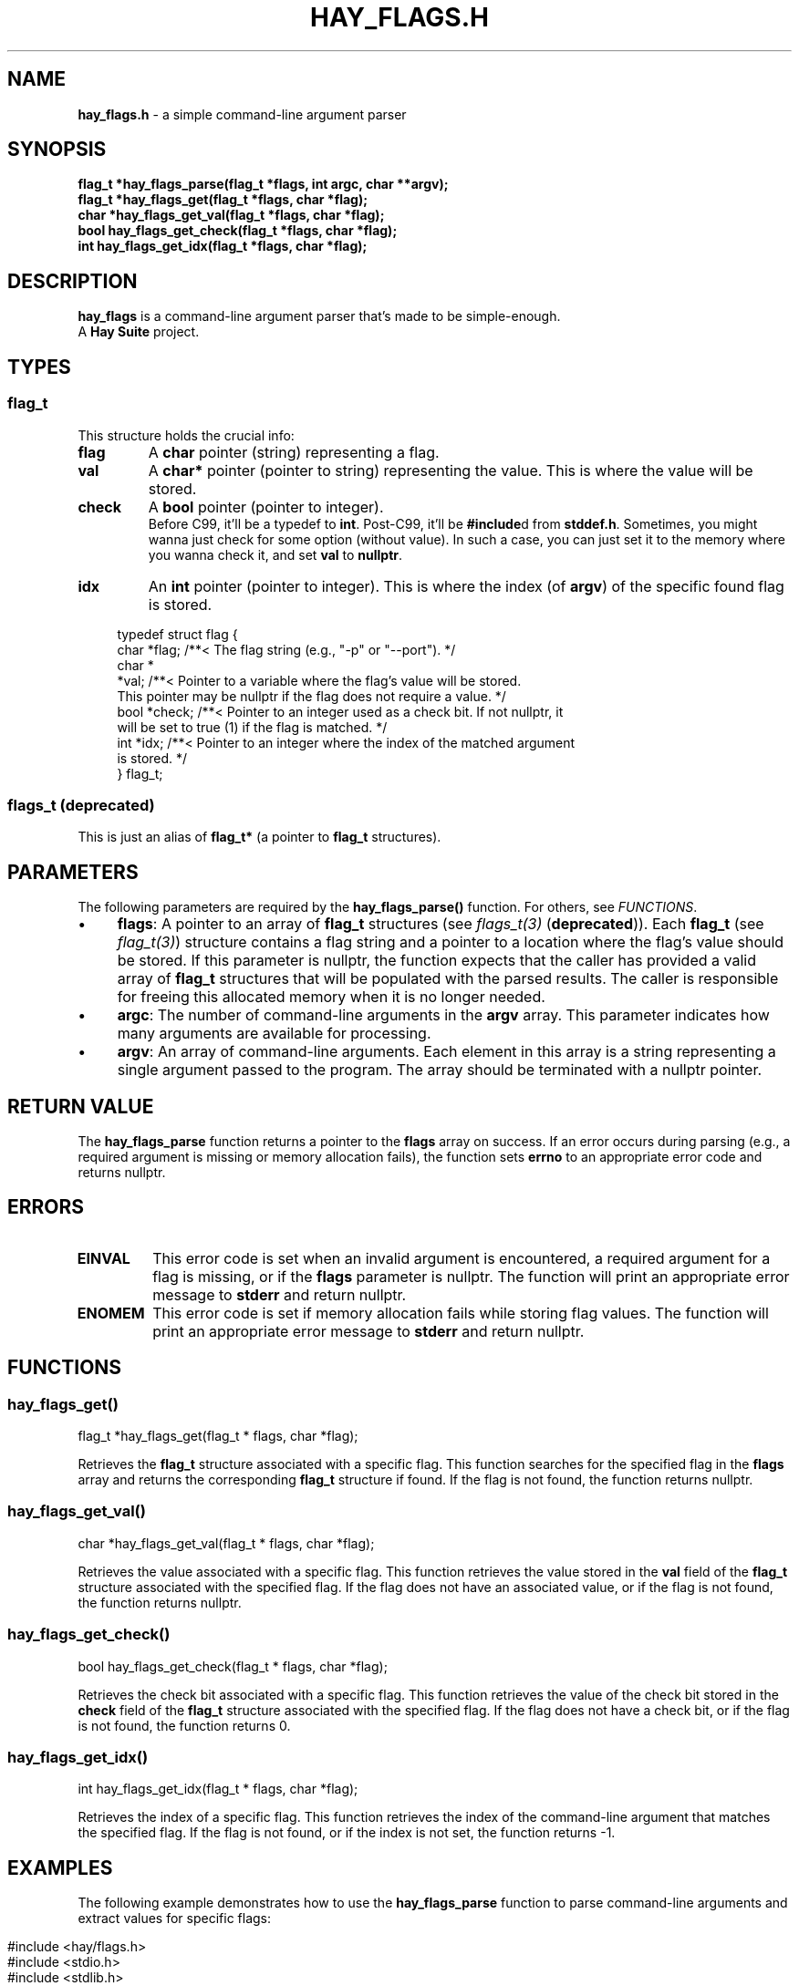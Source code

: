 .\" generated with Ronn-NG/v0.10.1
.\" http://github.com/apjanke/ronn-ng/tree/0.10.1
.TH "HAY_FLAGS\.H" "3" "August 2024" "The Hay Project" "hay/flags.h"
.SH "NAME"
\fBhay_flags\.h\fR \- a simple command\-line argument parser
.SH "SYNOPSIS"
\fBflag_t *hay_flags_parse(flag_t *flags, int argc, char **argv);\fR
.br
\fBflag_t *hay_flags_get(flag_t *flags, char *flag);\fR
.br
\fBchar *hay_flags_get_val(flag_t *flags, char *flag);\fR
.br
\fBbool hay_flags_get_check(flag_t *flags, char *flag);\fR
.br
\fBint hay_flags_get_idx(flag_t *flags, char *flag);\fR
.SH "DESCRIPTION"
\fBhay_flags\fR is a command\-line argument parser that's made to be simple\-enough\.
.br
A \fBHay Suite\fR project\.
.SH "TYPES"
.SS "flag_t"
This structure holds the crucial info:
.TP
\fB\fBflag\fR\fR
A \fBchar\fR pointer (string) representing a flag\.
.TP
\fB\fBval\fR\fR
A \fBchar*\fR pointer (pointer to string) representing the value\. This is where the value will be stored\.
.TP
\fB\fBcheck\fR\fR
A \fBbool\fR pointer (pointer to integer)\.
.br
Before C99, it'll be a typedef to \fBint\fR\. Post\-C99, it'll be \fB#include\fRd from \fBstddef\.h\fR\. Sometimes, you might wanna just check for some option (without value)\. In such a case, you can just set it to the memory where you wanna check it, and set \fBval\fR to \fBnullptr\fR\.
.TP
\fB\fBidx\fR\fR
An \fBint\fR pointer (pointer to integer)\. This is where the index (of \fBargv\fR) of the specific found flag is stored\.
.IP "" 4
.nf
typedef struct flag {
  char *flag; /**< The flag string (e\.g\., "\-p" or "\-\-port")\. */
  char *
      *val;   /**< Pointer to a variable where the flag's value will be stored\.
                 This pointer may be nullptr if the flag does not require a value\. */
  bool *check; /**< Pointer to an integer used as a check bit\. If not nullptr, it
                 will be set to true (1) if the flag is matched\. */
  int *idx;   /**< Pointer to an integer where the index of the matched argument
                 is stored\. */
} flag_t;
.fi
.IP "" 0
.SS "flags_t (deprecated)"
This is just an alias of \fBflag_t*\fR (a pointer to \fBflag_t\fR structures)\.
.SH "PARAMETERS"
The following parameters are required by the \fBhay_flags_parse()\fR function\. For others, see \fIFUNCTIONS\fR\.
.IP "\(bu" 4
\fB\fBflags\fR\fR: A pointer to an array of \fB\fBflag_t\fR\fR structures (see \fIflags_t(3)\fR (\fBdeprecated\fR))\. Each \fB\fBflag_t\fR\fR (see \fIflag_t(3)\fR) structure contains a flag string and a pointer to a location where the flag's value should be stored\. If this parameter is nullptr, the function expects that the caller has provided a valid array of \fB\fBflag_t\fR\fR structures that will be populated with the parsed results\. The caller is responsible for freeing this allocated memory when it is no longer needed\.
.IP "\(bu" 4
\fB\fBargc\fR\fR: The number of command\-line arguments in the \fBargv\fR array\. This parameter indicates how many arguments are available for processing\.
.IP "\(bu" 4
\fB\fBargv\fR\fR: An array of command\-line arguments\. Each element in this array is a string representing a single argument passed to the program\. The array should be terminated with a nullptr pointer\.
.IP "" 0
.SH "RETURN VALUE"
The \fBhay_flags_parse\fR function returns a pointer to the \fBflags\fR array on success\. If an error occurs during parsing (e\.g\., a required argument is missing or memory allocation fails), the function sets \fB\fBerrno\fR\fR to an appropriate error code and returns nullptr\.
.SH "ERRORS"
.TP
\fB\fBEINVAL\fR\fR
This error code is set when an invalid argument is encountered, a required argument for a flag is missing, or if the \fBflags\fR parameter is nullptr\. The function will print an appropriate error message to \fBstderr\fR and return nullptr\.
.TP
\fB\fBENOMEM\fR\fR
This error code is set if memory allocation fails while storing flag values\. The function will print an appropriate error message to \fBstderr\fR and return nullptr\.
.SH "FUNCTIONS"
.SS "hay_flags_get()"
.nf
flag_t *hay_flags_get(flag_t * flags, char *flag);
.fi
.P
Retrieves the \fBflag_t\fR structure associated with a specific flag\. This function searches for the specified flag in the \fBflags\fR array and returns the corresponding \fBflag_t\fR structure if found\. If the flag is not found, the function returns nullptr\.
.SS "hay_flags_get_val()"
.nf
char *hay_flags_get_val(flag_t * flags, char *flag);
.fi
.P
Retrieves the value associated with a specific flag\. This function retrieves the value stored in the \fBval\fR field of the \fBflag_t\fR structure associated with the specified flag\. If the flag does not have an associated value, or if the flag is not found, the function returns nullptr\.
.SS "hay_flags_get_check()"
.nf
bool hay_flags_get_check(flag_t * flags, char *flag);
.fi
.P
Retrieves the check bit associated with a specific flag\. This function retrieves the value of the check bit stored in the \fBcheck\fR field of the \fBflag_t\fR structure associated with the specified flag\. If the flag does not have a check bit, or if the flag is not found, the function returns 0\.
.SS "hay_flags_get_idx()"
.nf
int hay_flags_get_idx(flag_t * flags, char *flag);
.fi
.P
Retrieves the index of a specific flag\. This function retrieves the index of the command\-line argument that matches the specified flag\. If the flag is not found, or if the index is not set, the function returns \-1\.
.SH "EXAMPLES"
The following example demonstrates how to use the \fB\fBhay_flags_parse\fR\fR function to parse command\-line arguments and extract values for specific flags:
.IP "" 4
.nf
#include <hay/flags\.h>
#include <stdio\.h>
#include <stdlib\.h>
#include <string\.h>

int main(int argc, char **argv) {
    // Define variables to store flag values
    char *port = nullptr;
    char *dir = nullptr;

    // Define an array of flags with their corresponding storage locations
    flag_t my_flags[] = {
        {"\-p", &port},
        {"\-\-port", &port},
        {"\-d", &dir},
        {"\-\-dir", &dir}
    };

    // Parse the command\-line arguments
    flag_t * parsed_flags = hay_flags_parse(my_flags, argc, argv);

    // Check if parsing was successful
    if (parsed_flags == nullptr) {
        // Handle error
        perror("Failed to parse flags");
        return EXIT_FAILURE;
    } else {
        // Successfully parsed
        printf("Port: %s\en", port);
        printf("Directory: %s\en", dir);
    }

    return EXIT_SUCCESS;
}
.fi
.IP "" 0
.P
In this example:
.IP "1." 4
\fB\-p\fR and \fB\-\-port\fR flags both set the \fBport\fR variable\.
.IP "2." 4
\fB\-d\fR and \fB\-\-dir\fR flags set the \fBdir\fR variable\.
.IP "3." 4
The program parses the command\-line arguments to extract these values\.
.IP "" 0
.SH "SEE ALSO"
assert(3), malloc(3), errno(3), free(3), fprintf(3)
.SH "AUTHOR"
Written by The Hay Project\. Contributions and feedback can be directed to \fInobody@rajdeepm\.xyz\fR\.
.SH "COPYRIGHT"
This manpage is released under the \fBMozilla Public License, version 2\.0\fR License\.

